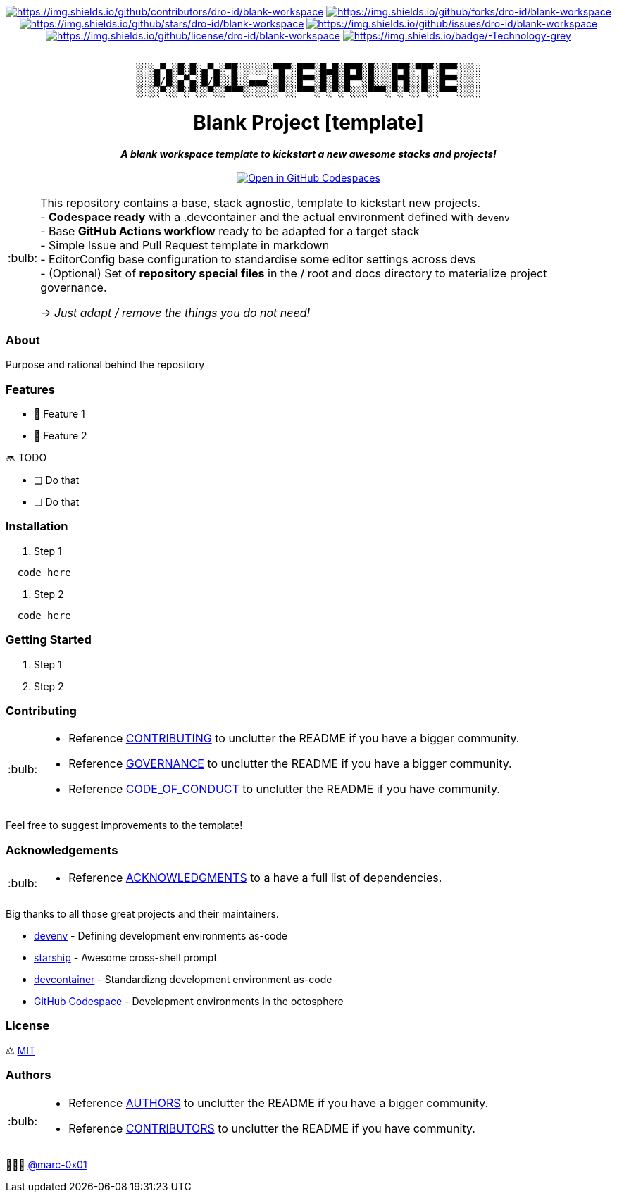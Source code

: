 = README
:doctype: article
:fragment:
:repository-url: https://github.com/dro-id/blank-template
:!showtitle:
:icons: font
:imagesdir: docs/assets/img
:hardbreaks-option:
:tip-caption: :bulb:
:note-caption: :information_source:
:important-caption: :heavy_exclamation_mark:
:caution-caption: :fire:
:warning-caption: :warning:

// Standard shields and technology skills

++++
<div style="text-align: center"  align="center">
  <!-- Repository statistics-->
  <a href="https://github.com/dro-id/blank-workspace/graphs/contributors"><img src="https://img.shields.io/github/contributors/dro-id/blank-workspace.png?style=for-the-badge" alt="https://img.shields.io/github/contributors/dro-id/blank-workspace"></a>
  <a href="https://github.com/dro-id/blank-workspace/network/members"><img src="https://img.shields.io/github/forks/dro-id/blank-workspace.svg?style=for-the-badge" alt="https://img.shields.io/github/forks/dro-id/blank-workspace"></a>
  <a href="https://github.com/dro-id/blank-worrkspce/stargazers"><img src="https://img.shields.io/github/stars/dro-id/blank-workspace.svg?style=for-the-badge" alt="https://img.shields.io/github/stars/dro-id/blank-workspace"></a>
  <a href="https://github.com/dro-id/blank-worksapce/issues"><img src="https://img.shields.io/github/issues/dro-id/blank-workspace.svg?style=for-the-badge" alt="https://img.shields.io/github/issues/dro-id/blank-workspace"></a>
  <a href="https://github.com/dro-id/blank-workspace/blob/master/LICENSE"><img src="https://img.shields.io/github/license/dro-id/blank-workspace.svg?style=for-the-badge" alt="https://img.shields.io/github/license/dro-id/blank-workspace"></a>
  <!-- Main Technologies -->
  <a href="https://en.wikipedia.org/wiki/Technology"><img src="https://img.shields.io/badge/-Technology-grey.svg?style=for-the-badge&logo=semantic-release" alt="https://img.shields.io/badge/-Technology-grey"></a>
</div>
<br>
++++

// Header

++++
<div style="text-align: center"  align="center">
	<pre>
░░░▄▀▄░█░█░▄▀▄░▀█░░░░░░▀█▀░█▀▀░█▄█░█▀█░█░░░█▀█░▀█▀░█▀▀░░░░
░░░█/█░▄▀▄░█/█░░█░░▄▄▄░░█░░█▀▀░█░█░█▀▀░█░░░█▀█░░█░░█▀▀░░░░
░░░░▀░░▀░▀░░▀░░▀▀▀░░░░░░▀░░▀▀▀░▀░▀░▀░░░▀▀▀░▀░▀░░▀░░▀▀▀░░░░</pre>
	<h1>Blank Project [template]</h1>
	<p style="text-align: center"  align="center">
		<i><b>A blank workspace template to kickstart a new awesome stacks and projects!</b></i>
		<br><br>
    <a href="https://codespaces.new/dro-id/blank-workspace?quickstart=1"><img src="https://github.com/codespaces/badge.svg" alt="Open in GitHub Codespaces"></a>
		<br>
	</p>
</div>
++++

// Content

[TIP]
====
This repository contains a base, stack agnostic, template to kickstart new projects.
- *Codespace ready* with a .devcontainer and the actual environment defined with `devenv`
- Base *GitHub Actions workflow* ready to be adapted for a target stack
- Simple Issue and Pull Request template in markdown
- EditorConfig base configuration to standardise some editor settings across devs
- (Optional) Set of *repository special files* in the / root and docs directory to materialize project governance.

__ -> Just adapt / remove the things you do not need!__
====

=== About

Purpose and rational behind the repository

=== Features

* 🚀 Feature 1
* 🚀 Feature 2

🔜 TODO

* [ ] Do that
* [ ] Do that

=== Installation

. Step 1
[source,bash]
----
  code here
----

. Step 2
[source,bash]
----
  code here
----

=== Getting Started

. Step 1
. Step 2

=== Contributing

[TIP]
====
* Reference link:./docs/CONTRIBUTING.adoc[CONTRIBUTING] to unclutter the README if you have a bigger community.
* Reference link:./docs/GOVERNANCE.adoc[GOVERNANCE] to unclutter the README if you have a bigger community.
* Reference link:./docs/CODE_OF_CONDUCT.adoc[CODE_OF_CONDUCT] to unclutter the README if you have community.
====

Feel free to suggest improvements to the template!

=== Acknowledgements

[TIP]
====
* Reference link:./docs/ACKNOWLEDGMENTS.adoc[ACKNOWLEDGMENTS] to a have a full list of dependencies.
====

Big thanks to all those great projects and their maintainers.

* https://devenv.sh/[devenv] - Defining development environments as-code
* https://starship.rs/[starship] - Awesome cross-shell prompt
* https://containers.dev[devcontainer] - Standardizng development environment as-code
* https://github.com/features/codespaces[GitHub Codespace] - Development environments in the octosphere

=== License

⚖️ link:./LICENSE[MIT]

=== Authors

[TIP]
====
* Reference link:./docs/AUTHORS.adoc[AUTHORS] to unclutter the README if you have a bigger community.
* Reference link:./docs/CONTRIBUTORS.adoc[CONTRIBUTORS] to unclutter the README if you have community.
====

👨🏻‍💻 https://github.com/marc-0x01[@marc-0x01]
